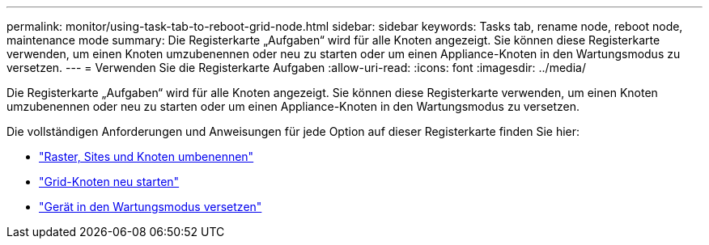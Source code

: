 ---
permalink: monitor/using-task-tab-to-reboot-grid-node.html 
sidebar: sidebar 
keywords: Tasks tab, rename node, reboot node, maintenance mode 
summary: Die Registerkarte „Aufgaben“ wird für alle Knoten angezeigt. Sie können diese Registerkarte verwenden, um einen Knoten umzubenennen oder neu zu starten oder um einen Appliance-Knoten in den Wartungsmodus zu versetzen. 
---
= Verwenden Sie die Registerkarte Aufgaben
:allow-uri-read: 
:icons: font
:imagesdir: ../media/


[role="lead"]
Die Registerkarte „Aufgaben“ wird für alle Knoten angezeigt. Sie können diese Registerkarte verwenden, um einen Knoten umzubenennen oder neu zu starten oder um einen Appliance-Knoten in den Wartungsmodus zu versetzen.

Die vollständigen Anforderungen und Anweisungen für jede Option auf dieser Registerkarte finden Sie hier:

* link:../maintain/rename-grid-site-node-overview.html["Raster, Sites und Knoten umbenennen"]
* link:../maintain/rebooting-grid-node-from-grid-manager.html["Grid-Knoten neu starten"]
* https://docs.netapp.com/us-en/storagegrid-appliances/commonhardware/placing-appliance-into-maintenance-mode.html["Gerät in den Wartungsmodus versetzen"^]


